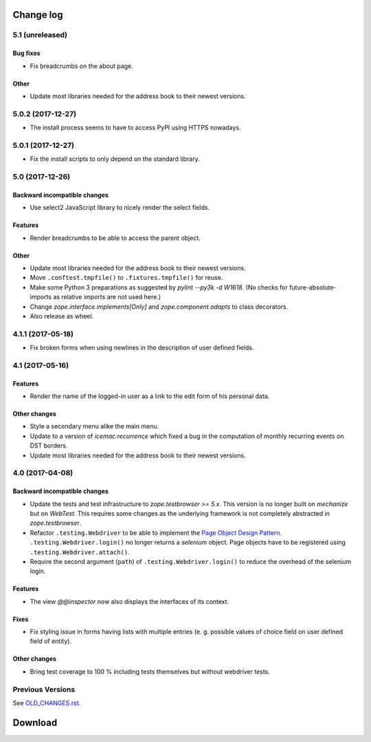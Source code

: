 ==========
Change log
==========


5.1 (unreleased)
================

Bug fixes
---------

- Fix breadcrumbs on the about page.

Other
-----

- Update most libraries needed for the address book to their newest versions.


5.0.2 (2017-12-27)
==================

- The install process seems to have to access PyPI using HTTPS nowadays.


5.0.1 (2017-12-27)
==================

- Fix the install scripts to only depend on the standard library.


5.0 (2017-12-26)
================

Backward incompatible changes
-----------------------------

- Use select2 JavaScript library to nicely render the select fields.

Features
--------

- Render breadcrumbs to be able to access the parent object.

Other
-----

- Update most libraries needed for the address book to their newest versions.

- Move ``.conftest.tmpfile()`` to ``.fixtures.tmpfile()`` for reuse.

- Make some Python 3 preparations as suggested by `pylint --py3k -d W1618`.
  (No checks for future-absolute-imports as relative imports are not used
  here.)

- Change `zope.interface.implements[Only]` and `zope.component.adapts` to
  class decorators.

- Also release as wheel.


4.1.1 (2017-05-18)
==================

- Fix broken forms when using newlines in the description of user defined
  fields.


4.1 (2017-05-16)
================

Features
--------

- Render the name of the logged-in user as a link to the edit form of his
  personal data.

Other changes
-------------

- Style a secondary menu alike the main menu.

- Update to a version of `icemac.recurrence` which fixed a bug in the
  computation of monthly recurring events on DST borders.

- Update most libraries needed for the address book to their newest versions.


4.0 (2017-04-08)
================

Backward incompatible changes
-----------------------------

- Update the tests and test infrastructure to `zope.testbrowser >= 5.x`.
  This version is no longer built on `mechanize` but on `WebTest`. This
  requires some changes as the underlying framework is not completely
  abstracted in `zope.testbrowser`.

- Refactor ``.testing.Webdriver`` to be able to implement the
  `Page Object Design Pattern`_. ``.testing.Webdriver.login()`` no longer
  returns a `selenium` object. Page objects have to be registered using
  ``.testing.Webdriver.attach()``.

- Require the second argument (``path``) of ``.testing.Webdriver.login()`` to
  reduce the overhead of the selenium login.


.. _`Page Object Design Pattern` : http://www.seleniumhq.org/docs/06_test_design_considerations.jsp#page-object-design-pattern

Features
--------

- The view `@@inspector` now also displays the interfaces of its context.

Fixes
-----

- Fix styling issue in forms having lists with multiple entries (e. g. possible
  values of choice field on user defined field of entity).

Other changes
-------------

- Bring test coverage to 100 % including tests themselves but without webdriver
  tests.


Previous Versions
=================

See `OLD_CHANGES.rst`_.

.. _`OLD_CHANGES.rst` : https://bitbucket.org/icemac/icemac.addressbook/src/tip/OLD_CHANGES.rst

==========
 Download
==========
